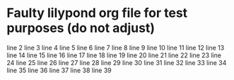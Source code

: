* Faulty lilypond org file for test purposes (do not adjust)
line 2
line 3
line 4
line 5
line 6
line 7
line 8
line 9
line 10
line 11
line 12
line 13
line 14
line 15
line 16
line 17
line 18
line 19
line 20
line 21
line 22
line 23
line 24
line 25
line 26
line 27
line 28
line 29
line 30
line 31
line 32
line 33
line 34
line 35
line 36
line 37
line 38
line 39
